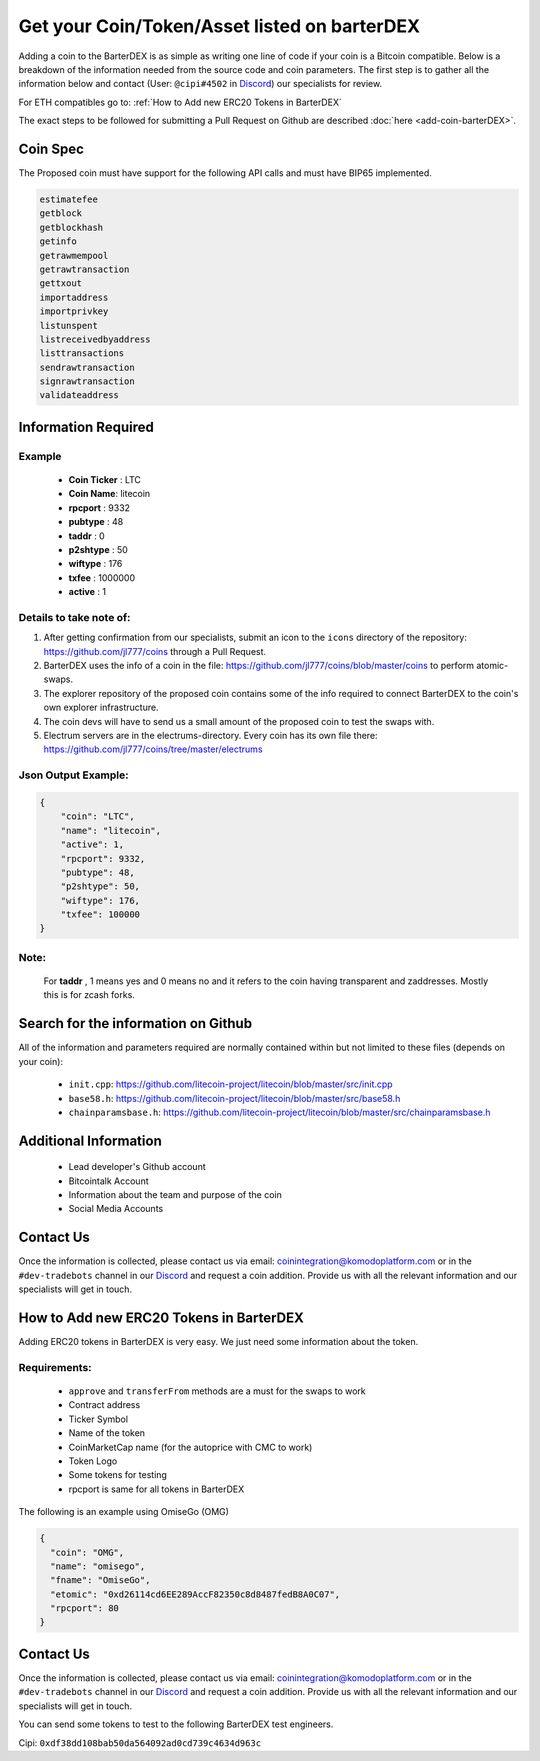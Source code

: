 *********************************************
Get your Coin/Token/Asset listed on barterDEX
*********************************************

Adding a coin to the BarterDEX is as simple as writing one line of code if your coin is a Bitcoin compatible. Below is a breakdown of the information needed from the source code and coin parameters. The first step is to gather all the information below and contact (User: ``@cipi#4502`` in `Discord <https://komodoplatform.com/discord/>`__) our specialists for review. 

For ETH compatibles go to: :ref:`How to Add new ERC20 Tokens in BarterDEX`

The exact steps to be followed for submitting a Pull Request on Github are described :doc:`here <add-coin-barterDEX>`.

Coin Spec
=========

The Proposed coin must have support for the following API calls and must have BIP65 implemented.

.. code-block:: shell

	estimatefee
	getblock
	getblockhash
	getinfo
	getrawmempool
	getrawtransaction
	gettxout
	importaddress
	importprivkey
	listunspent
	listreceivedbyaddress
	listtransactions
	sendrawtransaction
	signrawtransaction
	validateaddress

Information Required
====================

Example
-------

	* **Coin Ticker** : LTC
	* **Coin Name**: litecoin
	* **rpcport** : 9332
	* **pubtype** : 48
	* **taddr** : 0
	* **p2shtype** : 50
	* **wiftype** : 176
	* **txfee** : 1000000
	* **active** : 1
	
Details to take note of:
------------------------

1. After getting confirmation from our specialists, submit an icon to the ``icons``  directory of the repository: https://github.com/jl777/coins through a Pull Request.

2. BarterDEX uses the info of a coin in the file: https://github.com/jl777/coins/blob/master/coins to perform atomic-swaps. 

3. The explorer repository of the proposed coin contains some of the info required to connect BarterDEX to the coin's own explorer infrastructure.

4. The coin devs will have to send us a small amount of the proposed coin to test the swaps with.

5. Electrum servers are in the electrums-directory. Every coin has its own file there: https://github.com/jl777/coins/tree/master/electrums

Json Output Example:
--------------------

.. code-block:: json

    {
        "coin": "LTC",
        "name": "litecoin",
        "active": 1,
        "rpcport": 9332,
        "pubtype": 48,
        "p2shtype": 50,
        "wiftype": 176,
        "txfee": 100000
    }	

Note:
-----

	For **taddr** , 1 means yes and 0 means no and it refers to the coin having transparent and zaddresses. Mostly this is for zcash forks.


Search for the information on Github
====================================

All of the information and parameters required are normally contained within but not limited to these files (depends on your coin):

	* ``init.cpp``: https://github.com/litecoin-project/litecoin/blob/master/src/init.cpp

	* ``base58.h``: https://github.com/litecoin-project/litecoin/blob/master/src/base58.h

	* ``chainparamsbase.h``: https://github.com/litecoin-project/litecoin/blob/master/src/chainparamsbase.h

Additional Information
======================

	* Lead developer's Github account
	* Bitcointalk Account
	* Information about the team and purpose of the coin
	* Social Media Accounts

Contact Us
==========

Once the information is collected, please contact us via email: coinintegration@komodoplatform.com or in the ``#dev-tradebots`` channel in our `Discord <https://komodoplatform.com/discord>`__ and request a coin addition. Provide us with all the relevant information and our specialists will get in touch.

How to Add new ERC20 Tokens in BarterDEX
========================================

Adding ERC20 tokens in BarterDEX is very easy. We just need some information about the token.

Requirements:
-------------

	* ``approve`` and ``transferFrom`` methods are a must for the swaps to work
	* Contract address
	* Ticker Symbol
	* Name of the token
	* CoinMarketCap name (for the autoprice with CMC to work)
	* Token Logo
	* Some tokens for testing
	* rpcport is same for all tokens in BarterDEX

The following is an example using OmiseGo (OMG)

.. code-block:: json

	{
	  "coin": "OMG",
	  "name": "omisego",
	  "fname": "OmiseGo",
	  "etomic": "0xd26114cd6EE289AccF82350c8d8487fedB8A0C07",
	  "rpcport": 80
	}

Contact Us
==========

Once the information is collected, please contact us via email: coinintegration@komodoplatform.com or in the ``#dev-tradebots`` channel in our `Discord <https://komodoplatform.com/discord>`__ and request a coin addition. Provide us with all the relevant information and our specialists will get in touch.

You can send some tokens to test to the following BarterDEX test engineers. 

Cipi: ``0xdf38dd108bab50da564092ad0cd739c4634d963c``


